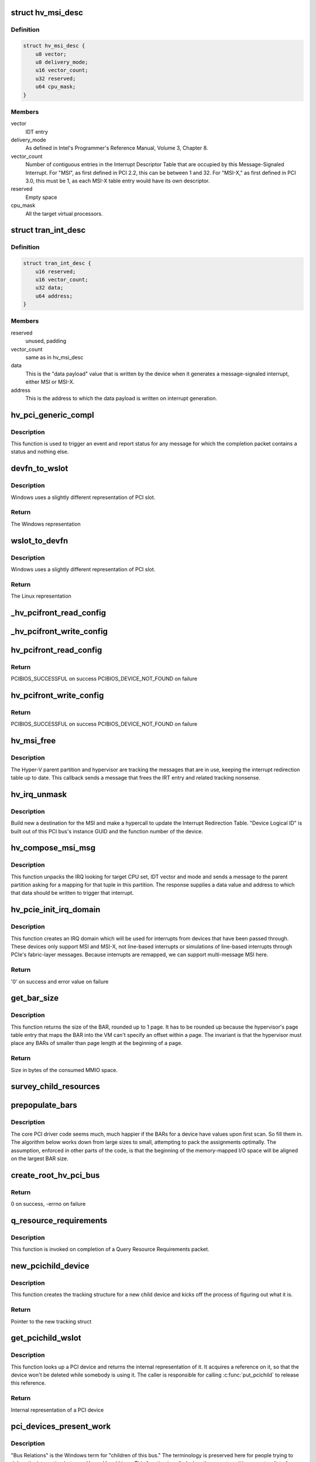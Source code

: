 .. -*- coding: utf-8; mode: rst -*-
.. src-file: drivers/pci/host/pci-hyperv.c

.. _`hv_msi_desc`:

struct hv_msi_desc
==================

.. c:type:: struct hv_msi_desc


.. _`hv_msi_desc.definition`:

Definition
----------

.. code-block:: c

    struct hv_msi_desc {
        u8 vector;
        u8 delivery_mode;
        u16 vector_count;
        u32 reserved;
        u64 cpu_mask;
    }

.. _`hv_msi_desc.members`:

Members
-------

vector
    IDT entry

delivery_mode
    As defined in Intel's Programmer's
    Reference Manual, Volume 3, Chapter 8.

vector_count
    Number of contiguous entries in the
    Interrupt Descriptor Table that are
    occupied by this Message-Signaled
    Interrupt. For "MSI", as first defined
    in PCI 2.2, this can be between 1 and
    32. For "MSI-X," as first defined in PCI
    3.0, this must be 1, as each MSI-X table
    entry would have its own descriptor.

reserved
    Empty space

cpu_mask
    All the target virtual processors.

.. _`tran_int_desc`:

struct tran_int_desc
====================

.. c:type:: struct tran_int_desc


.. _`tran_int_desc.definition`:

Definition
----------

.. code-block:: c

    struct tran_int_desc {
        u16 reserved;
        u16 vector_count;
        u32 data;
        u64 address;
    }

.. _`tran_int_desc.members`:

Members
-------

reserved
    unused, padding

vector_count
    same as in hv_msi_desc

data
    This is the "data payload" value that is
    written by the device when it generates
    a message-signaled interrupt, either MSI
    or MSI-X.

address
    This is the address to which the data
    payload is written on interrupt
    generation.

.. _`hv_pci_generic_compl`:

hv_pci_generic_compl
====================

.. c:function:: void hv_pci_generic_compl(void *context, struct pci_response *resp, int resp_packet_size)

    Invoked for a completion packet

    :param void \*context:
        Set up by the sender of the packet.

    :param struct pci_response \*resp:
        The response packet

    :param int resp_packet_size:
        Size in bytes of the packet

.. _`hv_pci_generic_compl.description`:

Description
-----------

This function is used to trigger an event and report status
for any message for which the completion packet contains a
status and nothing else.

.. _`devfn_to_wslot`:

devfn_to_wslot
==============

.. c:function:: u32 devfn_to_wslot(int devfn)

    Convert from Linux PCI slot to Windows

    :param int devfn:
        The Linux representation of PCI slot

.. _`devfn_to_wslot.description`:

Description
-----------

Windows uses a slightly different representation of PCI slot.

.. _`devfn_to_wslot.return`:

Return
------

The Windows representation

.. _`wslot_to_devfn`:

wslot_to_devfn
==============

.. c:function:: int wslot_to_devfn(u32 wslot)

    Convert from Windows PCI slot to Linux

    :param u32 wslot:
        The Windows representation of PCI slot

.. _`wslot_to_devfn.description`:

Description
-----------

Windows uses a slightly different representation of PCI slot.

.. _`wslot_to_devfn.return`:

Return
------

The Linux representation

.. _`_hv_pcifront_read_config`:

_hv_pcifront_read_config
========================

.. c:function:: void _hv_pcifront_read_config(struct hv_pci_dev *hpdev, int where, int size, u32 *val)

    Internal PCI config read

    :param struct hv_pci_dev \*hpdev:
        The PCI driver's representation of the device

    :param int where:
        Offset within config space

    :param int size:
        Size of the transfer

    :param u32 \*val:
        Pointer to the buffer receiving the data

.. _`_hv_pcifront_write_config`:

_hv_pcifront_write_config
=========================

.. c:function:: void _hv_pcifront_write_config(struct hv_pci_dev *hpdev, int where, int size, u32 val)

    Internal PCI config write

    :param struct hv_pci_dev \*hpdev:
        The PCI driver's representation of the device

    :param int where:
        Offset within config space

    :param int size:
        Size of the transfer

    :param u32 val:
        The data being transferred

.. _`hv_pcifront_read_config`:

hv_pcifront_read_config
=======================

.. c:function:: int hv_pcifront_read_config(struct pci_bus *bus, unsigned int devfn, int where, int size, u32 *val)

    Read configuration space

    :param struct pci_bus \*bus:
        PCI Bus structure

    :param unsigned int devfn:
        Device/function

    :param int where:
        Offset from base

    :param int size:
        Byte/word/dword

    :param u32 \*val:
        Value to be read

.. _`hv_pcifront_read_config.return`:

Return
------

PCIBIOS_SUCCESSFUL on success
PCIBIOS_DEVICE_NOT_FOUND on failure

.. _`hv_pcifront_write_config`:

hv_pcifront_write_config
========================

.. c:function:: int hv_pcifront_write_config(struct pci_bus *bus, unsigned int devfn, int where, int size, u32 val)

    Write configuration space

    :param struct pci_bus \*bus:
        PCI Bus structure

    :param unsigned int devfn:
        Device/function

    :param int where:
        Offset from base

    :param int size:
        Byte/word/dword

    :param u32 val:
        Value to be written to device

.. _`hv_pcifront_write_config.return`:

Return
------

PCIBIOS_SUCCESSFUL on success
PCIBIOS_DEVICE_NOT_FOUND on failure

.. _`hv_msi_free`:

hv_msi_free
===========

.. c:function:: void hv_msi_free(struct irq_domain *domain, struct msi_domain_info *info, unsigned int irq)

    Free the MSI.

    :param struct irq_domain \*domain:
        The interrupt domain pointer

    :param struct msi_domain_info \*info:
        Extra MSI-related context

    :param unsigned int irq:
        Identifies the IRQ.

.. _`hv_msi_free.description`:

Description
-----------

The Hyper-V parent partition and hypervisor are tracking the
messages that are in use, keeping the interrupt redirection
table up to date.  This callback sends a message that frees
the IRT entry and related tracking nonsense.

.. _`hv_irq_unmask`:

hv_irq_unmask
=============

.. c:function:: void hv_irq_unmask(struct irq_data *data)

    "Unmask" the IRQ by setting its current affinity.

    :param struct irq_data \*data:
        Describes the IRQ

.. _`hv_irq_unmask.description`:

Description
-----------

Build new a destination for the MSI and make a hypercall to
update the Interrupt Redirection Table. "Device Logical ID"
is built out of this PCI bus's instance GUID and the function
number of the device.

.. _`hv_compose_msi_msg`:

hv_compose_msi_msg
==================

.. c:function:: void hv_compose_msi_msg(struct irq_data *data, struct msi_msg *msg)

    Supplies a valid MSI address/data

    :param struct irq_data \*data:
        Everything about this MSI

    :param struct msi_msg \*msg:
        Buffer that is filled in by this function

.. _`hv_compose_msi_msg.description`:

Description
-----------

This function unpacks the IRQ looking for target CPU set, IDT
vector and mode and sends a message to the parent partition
asking for a mapping for that tuple in this partition.  The
response supplies a data value and address to which that data
should be written to trigger that interrupt.

.. _`hv_pcie_init_irq_domain`:

hv_pcie_init_irq_domain
=======================

.. c:function:: int hv_pcie_init_irq_domain(struct hv_pcibus_device *hbus)

    Initialize IRQ domain

    :param struct hv_pcibus_device \*hbus:
        The root PCI bus

.. _`hv_pcie_init_irq_domain.description`:

Description
-----------

This function creates an IRQ domain which will be used for
interrupts from devices that have been passed through.  These
devices only support MSI and MSI-X, not line-based interrupts
or simulations of line-based interrupts through PCIe's
fabric-layer messages.  Because interrupts are remapped, we
can support multi-message MSI here.

.. _`hv_pcie_init_irq_domain.return`:

Return
------

'0' on success and error value on failure

.. _`get_bar_size`:

get_bar_size
============

.. c:function:: u64 get_bar_size(u64 bar_val)

    Get the address space consumed by a BAR

    :param u64 bar_val:
        Value that a BAR returned after -1 was written
        to it.

.. _`get_bar_size.description`:

Description
-----------

This function returns the size of the BAR, rounded up to 1
page.  It has to be rounded up because the hypervisor's page
table entry that maps the BAR into the VM can't specify an
offset within a page.  The invariant is that the hypervisor
must place any BARs of smaller than page length at the
beginning of a page.

.. _`get_bar_size.return`:

Return
------

Size in bytes of the consumed MMIO space.

.. _`survey_child_resources`:

survey_child_resources
======================

.. c:function:: void survey_child_resources(struct hv_pcibus_device *hbus)

    Total all MMIO requirements

    :param struct hv_pcibus_device \*hbus:
        Root PCI bus, as understood by this driver

.. _`prepopulate_bars`:

prepopulate_bars
================

.. c:function:: void prepopulate_bars(struct hv_pcibus_device *hbus)

    Fill in BARs with defaults

    :param struct hv_pcibus_device \*hbus:
        Root PCI bus, as understood by this driver

.. _`prepopulate_bars.description`:

Description
-----------

The core PCI driver code seems much, much happier if the BARs
for a device have values upon first scan. So fill them in.
The algorithm below works down from large sizes to small,
attempting to pack the assignments optimally. The assumption,
enforced in other parts of the code, is that the beginning of
the memory-mapped I/O space will be aligned on the largest
BAR size.

.. _`create_root_hv_pci_bus`:

create_root_hv_pci_bus
======================

.. c:function:: int create_root_hv_pci_bus(struct hv_pcibus_device *hbus)

    Expose a new root PCI bus

    :param struct hv_pcibus_device \*hbus:
        Root PCI bus, as understood by this driver

.. _`create_root_hv_pci_bus.return`:

Return
------

0 on success, -errno on failure

.. _`q_resource_requirements`:

q_resource_requirements
=======================

.. c:function:: void q_resource_requirements(void *context, struct pci_response *resp, int resp_packet_size)

    Query Resource Requirements

    :param void \*context:
        The completion context.

    :param struct pci_response \*resp:
        The response that came from the host.

    :param int resp_packet_size:
        The size in bytes of resp.

.. _`q_resource_requirements.description`:

Description
-----------

This function is invoked on completion of a Query Resource
Requirements packet.

.. _`new_pcichild_device`:

new_pcichild_device
===================

.. c:function:: struct hv_pci_dev *new_pcichild_device(struct hv_pcibus_device *hbus, struct pci_function_description *desc)

    Create a new child device

    :param struct hv_pcibus_device \*hbus:
        The internal struct tracking this root PCI bus.

    :param struct pci_function_description \*desc:
        The information supplied so far from the host
        about the device.

.. _`new_pcichild_device.description`:

Description
-----------

This function creates the tracking structure for a new child
device and kicks off the process of figuring out what it is.

.. _`new_pcichild_device.return`:

Return
------

Pointer to the new tracking struct

.. _`get_pcichild_wslot`:

get_pcichild_wslot
==================

.. c:function:: struct hv_pci_dev *get_pcichild_wslot(struct hv_pcibus_device *hbus, u32 wslot)

    Find device from slot

    :param struct hv_pcibus_device \*hbus:
        Root PCI bus, as understood by this driver

    :param u32 wslot:
        Location on the bus

.. _`get_pcichild_wslot.description`:

Description
-----------

This function looks up a PCI device and returns the internal
representation of it.  It acquires a reference on it, so that
the device won't be deleted while somebody is using it.  The
caller is responsible for calling \ :c:func:`put_pcichild`\  to release
this reference.

.. _`get_pcichild_wslot.return`:

Return
------

Internal representation of a PCI device

.. _`pci_devices_present_work`:

pci_devices_present_work
========================

.. c:function:: void pci_devices_present_work(struct work_struct *work)

    Handle new list of child devices

    :param struct work_struct \*work:
        Work struct embedded in struct hv_dr_work

.. _`pci_devices_present_work.description`:

Description
-----------

"Bus Relations" is the Windows term for "children of this
bus."  The terminology is preserved here for people trying to
debug the interaction between Hyper-V and Linux.  This
function is called when the parent partition reports a list
of functions that should be observed under this PCI Express
port (bus).

This function updates the list, and must tolerate being
called multiple times with the same information.  The typical
number of child devices is one, with very atypical cases
involving three or four, so the algorithms used here can be
simple and inefficient.

It must also treat the omission of a previously observed device as
notification that the device no longer exists.

Note that this function is a work item, and it may not be
invoked in the order that it was queued.  Back to back
updates of the list of present devices may involve queuing
multiple work items, and this one may run before ones that
were sent later. As such, this function only does something
if is the last one in the queue.

.. _`hv_pci_devices_present`:

hv_pci_devices_present
======================

.. c:function:: void hv_pci_devices_present(struct hv_pcibus_device *hbus, struct pci_bus_relations *relations)

    Handles list of new children

    :param struct hv_pcibus_device \*hbus:
        Root PCI bus, as understood by this driver

    :param struct pci_bus_relations \*relations:
        Packet from host listing children

.. _`hv_pci_devices_present.description`:

Description
-----------

This function is invoked whenever a new list of devices for
this bus appears.

.. _`hv_eject_device_work`:

hv_eject_device_work
====================

.. c:function:: void hv_eject_device_work(struct work_struct *work)

    Asynchronously handles ejection

    :param struct work_struct \*work:
        Work struct embedded in internal device struct

.. _`hv_eject_device_work.description`:

Description
-----------

This function handles ejecting a device.  Windows will
attempt to gracefully eject a device, waiting 60 seconds to
hear back from the guest OS that this completed successfully.
If this timer expires, the device will be forcibly removed.

.. _`hv_pci_eject_device`:

hv_pci_eject_device
===================

.. c:function:: void hv_pci_eject_device(struct hv_pci_dev *hpdev)

    Handles device ejection

    :param struct hv_pci_dev \*hpdev:
        Internal device tracking struct

.. _`hv_pci_eject_device.description`:

Description
-----------

This function is invoked when an ejection packet arrives.  It
just schedules work so that we don't re-enter the packet
delivery code handling the ejection.

.. _`hv_pci_onchannelcallback`:

hv_pci_onchannelcallback
========================

.. c:function:: void hv_pci_onchannelcallback(void *context)

    Handles incoming packets

    :param void \*context:
        Internal bus tracking struct

.. _`hv_pci_onchannelcallback.description`:

Description
-----------

This function is invoked whenever the host sends a packet to
this channel (which is private to this root PCI bus).

.. _`hv_pci_protocol_negotiation`:

hv_pci_protocol_negotiation
===========================

.. c:function:: int hv_pci_protocol_negotiation(struct hv_device *hdev)

    Set up protocol

    :param struct hv_device \*hdev:
        VMBus's tracking struct for this root PCI bus

.. _`hv_pci_protocol_negotiation.description`:

Description
-----------

This driver is intended to support running on Windows 10
(server) and later versions. It will not run on earlier
versions, as they assume that many of the operations which
Linux needs accomplished with a spinlock held were done via
asynchronous messaging via VMBus.  Windows 10 increases the
surface area of PCI emulation so that these actions can take
place by suspending a virtual processor for their duration.

This function negotiates the channel protocol version,
failing if the host doesn't support the necessary protocol
level.

.. _`hv_pci_free_bridge_windows`:

hv_pci_free_bridge_windows
==========================

.. c:function:: void hv_pci_free_bridge_windows(struct hv_pcibus_device *hbus)

    Release memory regions for the bus

    :param struct hv_pcibus_device \*hbus:
        Root PCI bus, as understood by this driver

.. _`hv_pci_allocate_bridge_windows`:

hv_pci_allocate_bridge_windows
==============================

.. c:function:: int hv_pci_allocate_bridge_windows(struct hv_pcibus_device *hbus)

    Allocate memory regions for the bus

    :param struct hv_pcibus_device \*hbus:
        Root PCI bus, as understood by this driver

.. _`hv_pci_allocate_bridge_windows.description`:

Description
-----------

This function calls \ :c:func:`vmbus_allocate_mmio`\ , which is itself a
bit of a compromise.  Ideally, we might change the pnp layer
in the kernel such that it comprehends either PCI devices
which are "grandchildren of ACPI," with some intermediate bus
node (in this case, VMBus) or change it such that it
understands VMBus.  The pnp layer, however, has been declared
deprecated, and not subject to change.

The workaround, implemented here, is to ask VMBus to allocate
MMIO space for this bus.  VMBus itself knows which ranges are
appropriate by looking at its own ACPI objects.  Then, after
these ranges are claimed, they're modified to look like they
would have looked if the ACPI and pnp code had allocated
bridge windows.  These descriptors have to exist in this form
in order to satisfy the code which will get invoked when the
endpoint PCI function driver calls \ :c:func:`request_mem_region`\  or
\ :c:func:`request_mem_region_exclusive`\ .

.. _`hv_pci_allocate_bridge_windows.return`:

Return
------

0 on success, -errno on failure

.. _`hv_allocate_config_window`:

hv_allocate_config_window
=========================

.. c:function:: int hv_allocate_config_window(struct hv_pcibus_device *hbus)

    Find MMIO space for PCI Config

    :param struct hv_pcibus_device \*hbus:
        Root PCI bus, as understood by this driver

.. _`hv_allocate_config_window.description`:

Description
-----------

This function claims memory-mapped I/O space for accessing
configuration space for the functions on this bus.

.. _`hv_allocate_config_window.return`:

Return
------

0 on success, -errno on failure

.. _`hv_pci_enter_d0`:

hv_pci_enter_d0
===============

.. c:function:: int hv_pci_enter_d0(struct hv_device *hdev)

    Bring the "bus" into the D0 power state

    :param struct hv_device \*hdev:
        VMBus's tracking struct for this root PCI bus

.. _`hv_pci_enter_d0.return`:

Return
------

0 on success, -errno on failure

.. _`hv_pci_query_relations`:

hv_pci_query_relations
======================

.. c:function:: int hv_pci_query_relations(struct hv_device *hdev)

    Ask host to send list of child devices

    :param struct hv_device \*hdev:
        VMBus's tracking struct for this root PCI bus

.. _`hv_pci_query_relations.return`:

Return
------

0 on success, -errno on failure

.. _`hv_send_resources_allocated`:

hv_send_resources_allocated
===========================

.. c:function:: int hv_send_resources_allocated(struct hv_device *hdev)

    Report local resource choices

    :param struct hv_device \*hdev:
        VMBus's tracking struct for this root PCI bus

.. _`hv_send_resources_allocated.description`:

Description
-----------

The host OS is expecting to be sent a request as a message
which contains all the resources that the device will use.
The response contains those same resources, "translated"
which is to say, the values which should be used by the
hardware, when it delivers an interrupt.  (MMIO resources are
used in local terms.)  This is nice for Windows, and lines up
with the FDO/PDO split, which doesn't exist in Linux.  Linux
is deeply expecting to scan an emulated PCI configuration
space.  So this message is sent here only to drive the state
machine on the host forward.

.. _`hv_send_resources_allocated.return`:

Return
------

0 on success, -errno on failure

.. _`hv_send_resources_released`:

hv_send_resources_released
==========================

.. c:function:: int hv_send_resources_released(struct hv_device *hdev)

    Report local resources released

    :param struct hv_device \*hdev:
        VMBus's tracking struct for this root PCI bus

.. _`hv_send_resources_released.return`:

Return
------

0 on success, -errno on failure

.. _`hv_pci_probe`:

hv_pci_probe
============

.. c:function:: int hv_pci_probe(struct hv_device *hdev, const struct hv_vmbus_device_id *dev_id)

    New VMBus channel probe, for a root PCI bus

    :param struct hv_device \*hdev:
        VMBus's tracking struct for this root PCI bus

    :param const struct hv_vmbus_device_id \*dev_id:
        Identifies the device itself

.. _`hv_pci_probe.return`:

Return
------

0 on success, -errno on failure

.. _`hv_pci_remove`:

hv_pci_remove
=============

.. c:function:: int hv_pci_remove(struct hv_device *hdev)

    Remove routine for this VMBus channel

    :param struct hv_device \*hdev:
        VMBus's tracking struct for this root PCI bus

.. _`hv_pci_remove.return`:

Return
------

0 on success, -errno on failure

.. This file was automatic generated / don't edit.

